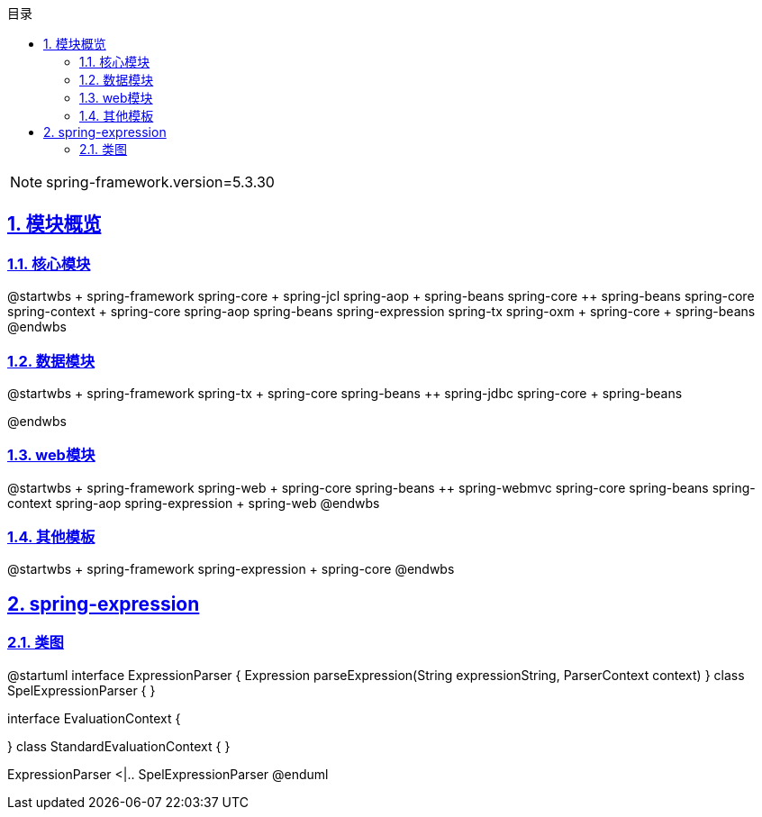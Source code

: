 :stem: latexmath
:icons: font
:source-highlighter: coderay
:sectnums:
:sectlinks:
:sectnumlevels: 4
:toc: left
:toc-title: 目录
:toclevels: 3

[NOTE]
====
spring-framework.version=5.3.30
====

== 模块概览

=== 核心模块

[plantuml,spring-framework-overview-core.png]
--
@startwbs
+ spring-framework
++ spring-core
+++ spring-jcl
++ spring-aop
+++ spring-beans
+++ spring-core
++ spring-beans
+++ spring-core
++ spring-context
+++ spring-core
+++ spring-aop
+++ spring-beans
+++ spring-expression
+++ spring-tx
++ spring-oxm
+++ spring-core
+++ spring-beans
@endwbs
--

=== 数据模块

[plantuml,spring-framework-overview-dataaccess.png]
--
@startwbs
+ spring-framework
++ spring-tx
+++ spring-core
+++ spring-beans
++ spring-jdbc
+++ spring-core
+++ spring-beans

@endwbs
--

=== web模块

[plantuml,spring-framework-overview-web.png]
--
@startwbs
+ spring-framework
++ spring-web
+++ spring-core
+++ spring-beans
++ spring-webmvc
+++ spring-core
+++ spring-beans
+++ spring-context
+++ spring-aop
+++ spring-expression
+++ spring-web
@endwbs
--

=== 其他模板

[plantuml,spring-framework-overview-other.png]
--
@startwbs
+ spring-framework
++ spring-expression
+++ spring-core
@endwbs
--

== spring-expression

=== 类图

[plantuml,spring-framework-overview-other.png]
--
@startuml
interface ExpressionParser {
    Expression parseExpression(String expressionString, ParserContext context)
}
class SpelExpressionParser {
}

interface EvaluationContext {
    
}
class StandardEvaluationContext {
}

ExpressionParser <|.. SpelExpressionParser
@enduml
--
